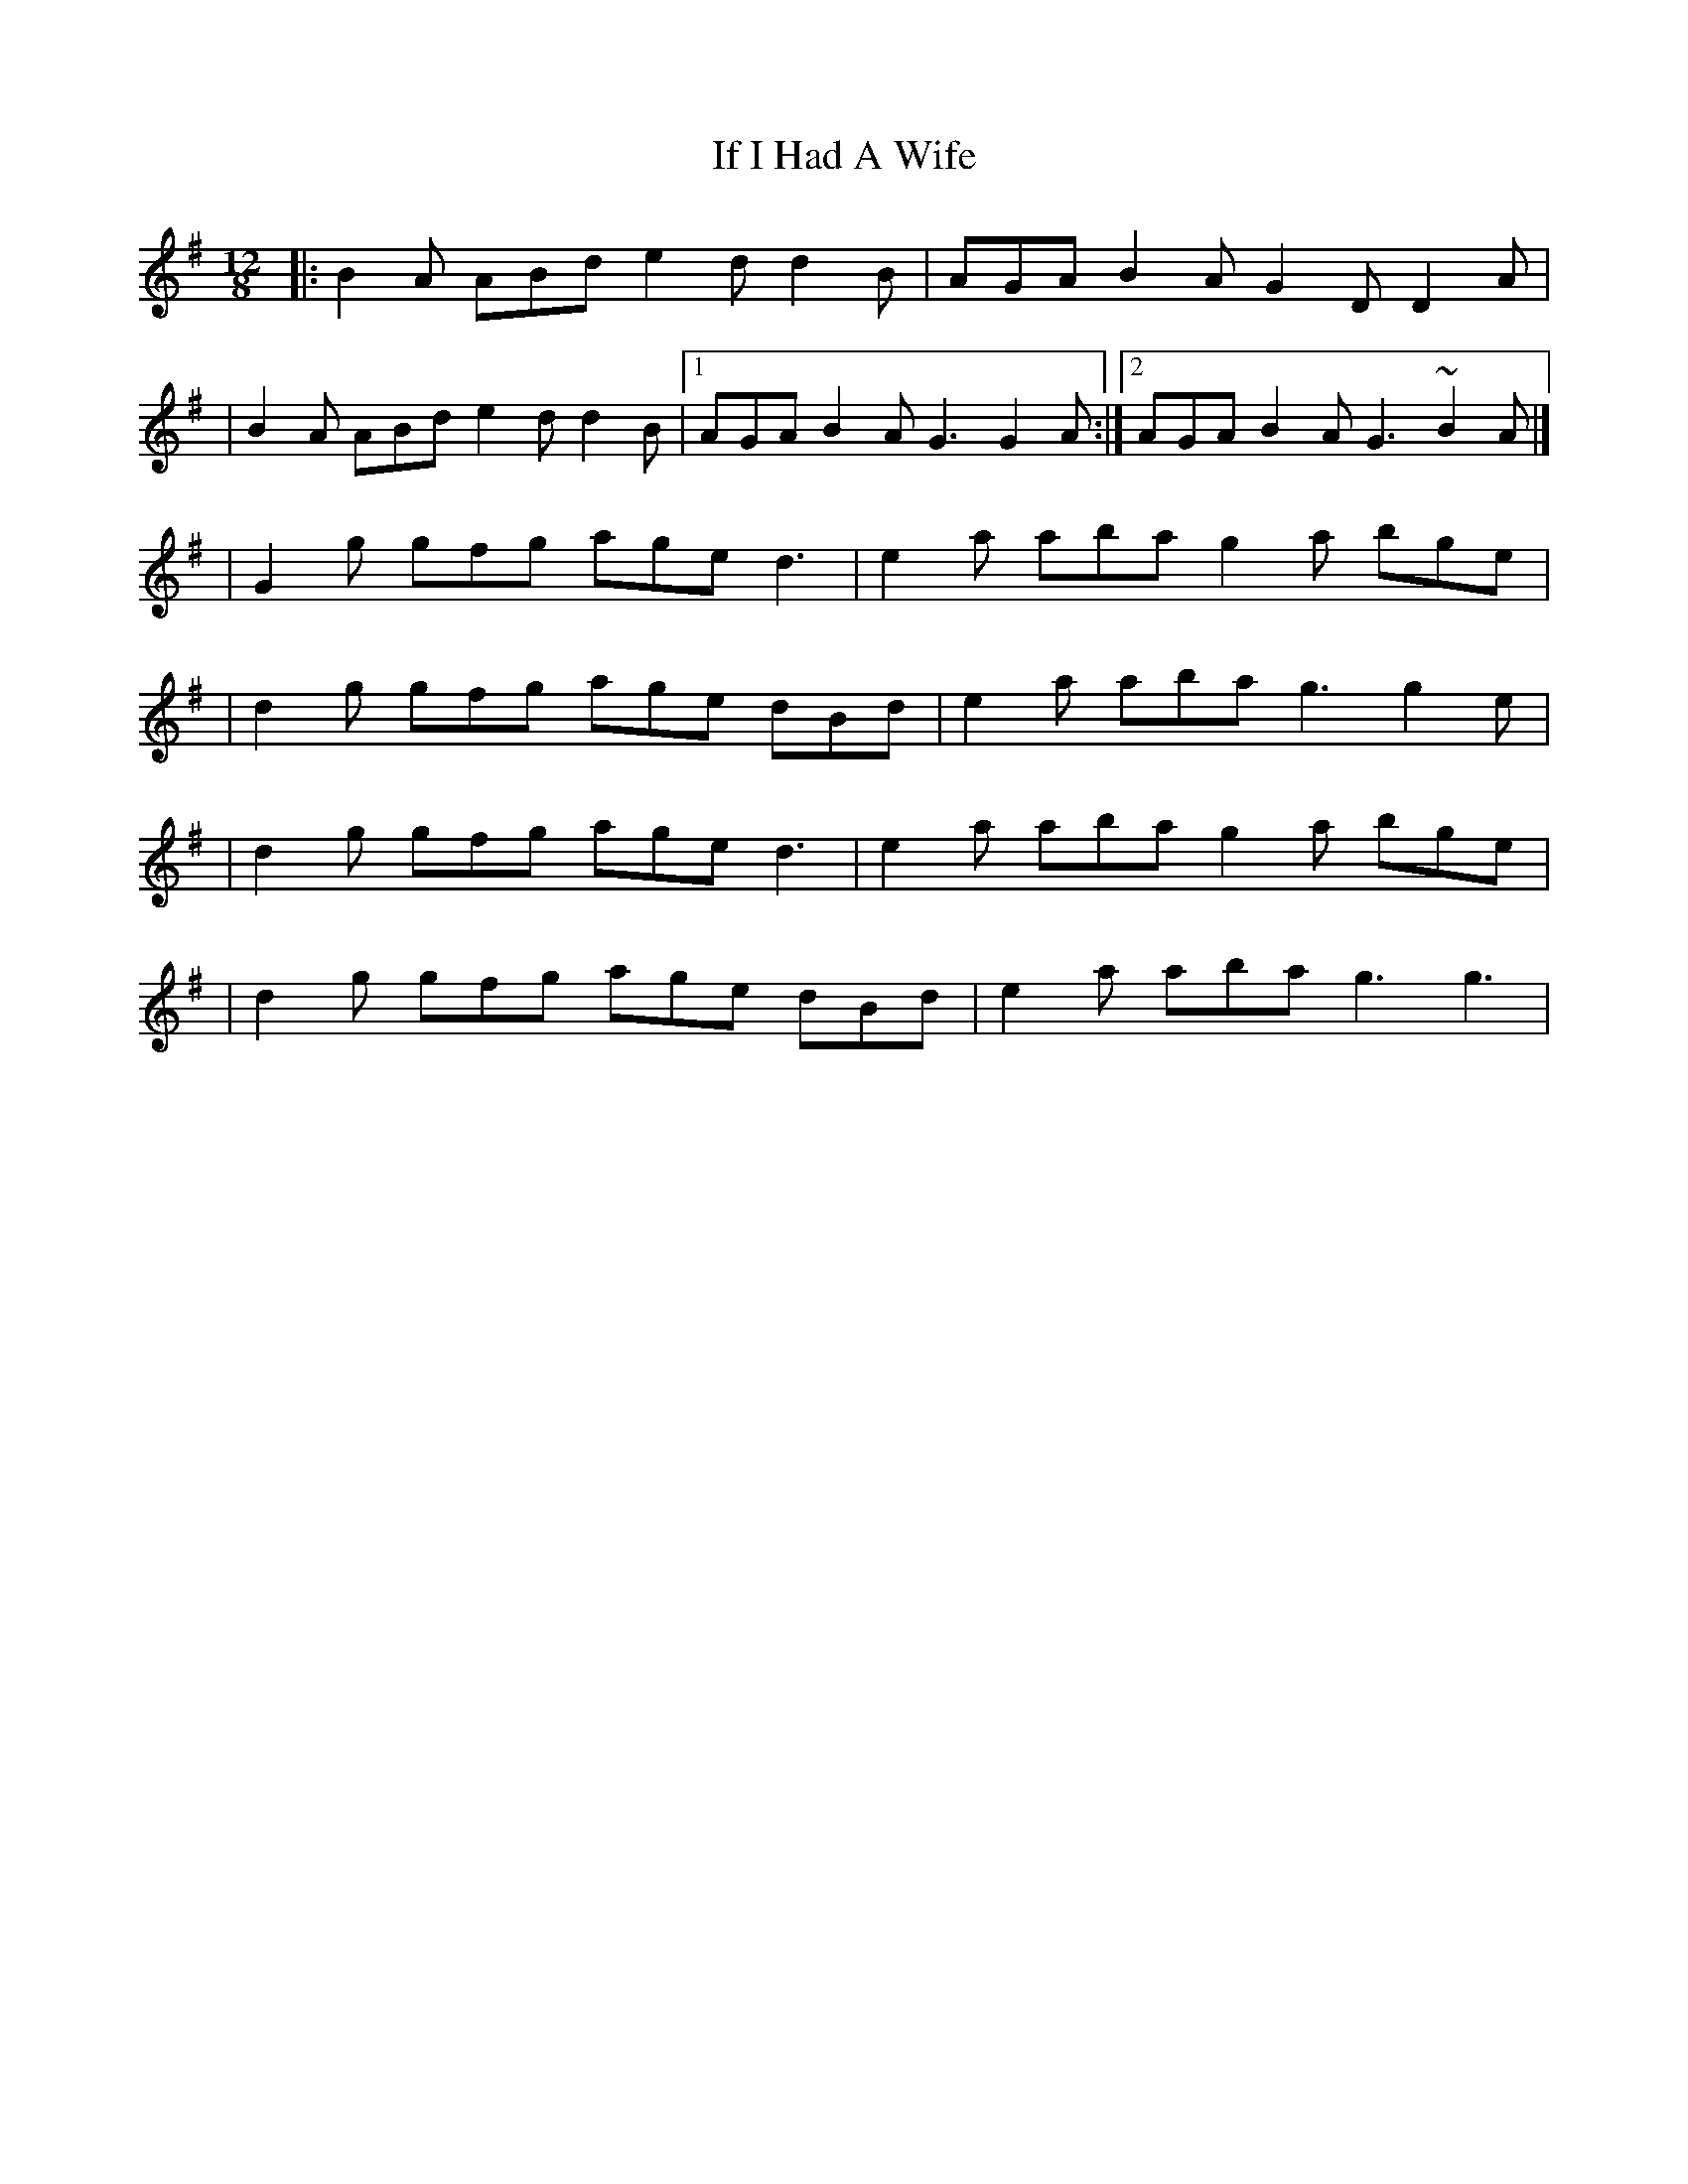 X:1
T:If I Had A Wife
R:slide
M:12/8
L:1/8
K:G
|:B2A ABd e2d d2B|AGA B2A G2D D2A|
|B2A ABd e2d d2B|1 AGA B2A G3 G2A:|2 AGA B2A G3 ~B2A|]
|G2g gfg age d3|e2a aba g2a bge|
|d2g gfg age dBd|e2a aba g3 g2e|
|d2g gfg age d3|e2a aba g2a bge|
|d2g gfg age dBd|e2a aba g3 g3|